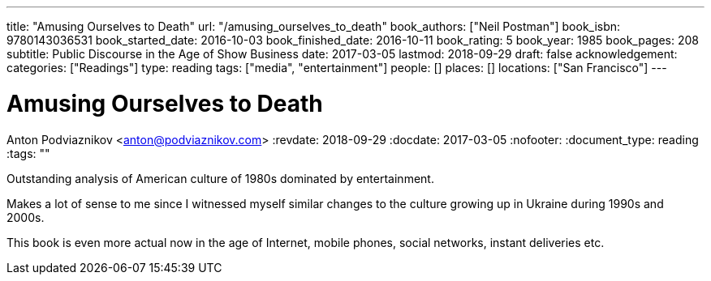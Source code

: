 ---
title: "Amusing Ourselves to Death"
url: "/amusing_ourselves_to_death"
book_authors: ["Neil Postman"]
book_isbn: 9780143036531
book_started_date: 2016-10-03
book_finished_date: 2016-10-11
book_rating: 5
book_year: 1985
book_pages: 208
subtitle: Public Discourse in the Age of Show Business
date: 2017-03-05
lastmod: 2018-09-29
draft: false
acknowledgement: 
categories: ["Readings"]
type: reading
tags: ["media", "entertainment"]
people: []
places: []
locations: ["San Francisco"]
---

= Amusing Ourselves to Death
Anton Podviaznikov <anton@podviaznikov.com>
:revdate: 2018-09-29
:docdate: 2017-03-05
:nofooter:
:document_type: reading
:tags: ""

Outstanding analysis of American culture of 1980s dominated by entertainment.

Makes a lot of sense to me since I witnessed myself similar changes to the culture growing up in Ukraine during 1990s and 2000s.

This book is even more actual now in the age of Internet, mobile phones, social networks, instant deliveries etc.